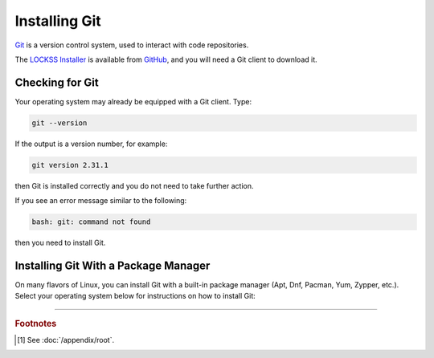 ==============
Installing Git
==============

`Git <https://git-scm.com/>`_ is a version control system, used to interact with code repositories.

The `LOCKSS Installer <https://github.com/lockss/lockss-installer>`_ is available from `GitHub <https://github.com>`_, and you will need a Git client to download it.

----------------
Checking for Git
----------------

Your operating system may already be equipped with a Git client. Type:

.. code-block:: shell

   git --version

If the output is a version number, for example:

.. code-block:: text

   git version 2.31.1

then Git is installed correctly and you do not need to take further action.

If you see an error message similar to the following:

.. code-block:: text

   bash: git: command not found

then you need to install Git.

-------------------------------------
Installing Git With a Package Manager
-------------------------------------

On many flavors of Linux, you can install Git with a built-in package manager (Apt, Dnf, Pacman, Yum, Zypper, etc.). Select your operating system below for instructions on how to install Git:

.. tabs::

   .. group-tab:: AlmaLinux

      .. include:: git-dnf.rst

   .. group-tab:: Arch Linux

      .. include:: git-pacman.rst

   .. group-tab:: CentOS

      .. tabs::

         .. group-tab:: CentOS 7

            .. include:: git-yum.rst

         .. group-tab:: CentOS 8

            .. include:: git-dnf.rst

   .. group-tab:: Debian

      .. include:: git-apt.rst

   .. group-tab:: Fedora

      .. include:: git-dnf.rst

   .. group-tab:: Linux Mint

      .. include:: git-apt.rst

   .. group-tab:: OpenSUSE

      .. include:: git-zypper.rst

   .. group-tab:: Oracle Linux

      .. tabs::

         .. group-tab:: Oracle Linux 7

            .. include:: git-yum.rst

         .. group-tab:: Oracle Linux 8

            .. include:: git-dnf.rst

   .. group-tab:: RHEL

      .. tabs::

         .. group-tab:: RHEL 7

            .. include:: git-yum.rst

         .. group-tab:: RHEL 8

            .. include:: git-dnf.rst

   .. group-tab:: Rocky Linux

      .. include:: git-dnf.rst

   .. group-tab:: Ubuntu

      .. include:: git-apt.rst

----

.. rubric:: Footnotes

.. [#fnroot]

   See :doc:`/appendix/root`.
